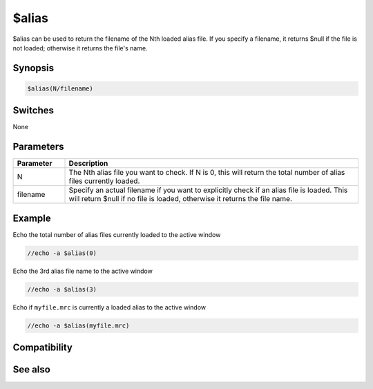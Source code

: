 $alias
======

$alias can be used to return the filename of the Nth loaded alias file. If you specify a filename, it returns $null if the file is not loaded; otherwise it returns the file's name.

Synopsis
--------

.. code:: text

    $alias(N/filename)

Switches
--------

None

Parameters
----------

.. list-table::
    :widths: 15 85
    :header-rows: 1

    * - Parameter
      - Description
    * - N
      - The Nth alias file you want to check. If N is 0, this will return the total number of alias files currently loaded.
    * - filename
      - Specify an actual filename if you want to explicitly check if an alias file is loaded. This will return $null if no file is loaded, otherwise it returns the file name.

Example
-------

Echo the total number of alias files currently loaded to the active window

.. code:: text

    //echo -a $alias(0)

Echo the 3rd alias file name to the active window

.. code:: text

    //echo -a $alias(3)

Echo if ``myfile.mrc`` is currently a loaded alias to the active window

.. code:: text

    //echo -a $alias(myfile.mrc)

Compatibility
-------------

.. compatibility:: 5.1

See also
--------

.. hlist::
    :columns: 4

    * :doc:`$script </identifiers/script>`

